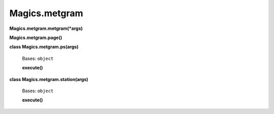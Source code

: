 
Magics.metgram
**************

**Magics.metgram.metgram(*args)**

**Magics.metgram.page()**

**class Magics.metgram.ps(args)**

   Bases: ``object``

   **execute()**

**class Magics.metgram.station(args)**

   Bases: ``object``

   **execute()**
